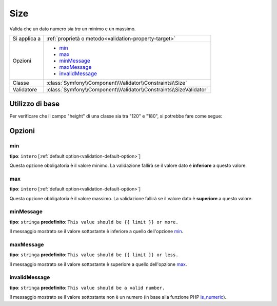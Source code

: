 Size
====

Valida che un dato numero sia *tra* un minimo e un massimo.

+----------------+--------------------------------------------------------------------+
| Si applica a   | :ref:`proprietà o metodo<validation-property-target>`              |
+----------------+--------------------------------------------------------------------+
| Opzioni        | - `min`_                                                           |
|                | - `max`_                                                           |
|                | - `minMessage`_                                                    |
|                | - `maxMessage`_                                                    |
|                | - `invalidMessage`_                                                |
+----------------+--------------------------------------------------------------------+
| Classe         | :class:`Symfony\\Component\\Validator\\Constraints\\Size`          |
+----------------+--------------------------------------------------------------------+
| Validatore     | :class:`Symfony\\Component\\Validator\\Constraints\\SizeValidator` |
+----------------+--------------------------------------------------------------------+

Utilizzo di base
----------------

Per verificare che il campo "height" di una classe sia tra "120" e "180", si potrebbe
fare come segue:

.. configuration-block::

    .. code-block:: yaml

        # src/Acme/EventBundle/Resources/config/validation.yml
        Acme\EventBundle\Entity\Participant:
            properties:
                height:
                    - Size:
                        min: 120
                        max: 180
                        minMessage: Devi essere alto almeno 120cm per entrare
                        maxMessage: Non puoi essere più alto di 180cm per entrare

    .. code-block:: php-annotations

        // src/Acme/EventBundle/Entity/Participant.php
        use Symfony\Component\Validator\Constraints as Assert;

        class Participant
        {
            /**
             * @Assert\Size(
             *      min = "120",
             *      max = "180",
             *      minMessage = "Devi essere alto almeno 120cm per entrare",
             *      maxMessage = "Non puoi essere più alto di 180cm per entrare"
             * )
             */
             protected $height;
        }

Opzioni
-------

min
~~~

**tipo**: ``intero`` [:ref:`default option<validation-default-option>`]

Questa opzione obbligatoria è il valore minimo. La validazione fallirà se il
valore dato è **inferiore** a questo valore.

max
~~~

**tipo**: ``intero`` [:ref:`default option<validation-default-option>`]

Questa opzione obbligatoria è il valore massimo. La validazione fallirà se il
valore dato è **superiore** a questo valore.

minMessage
~~~~~~~~~~

**tipo**: ``stringa`` **predefinito**: ``This value should be {{ limit }} or more.``

Il messaggio mostrato se il valore sottostante è inferiore a quello dell'opzione
`min`_.

maxMessage
~~~~~~~~~~

**tipo**: ``stringa`` **predefinito**: ``This value should be {{ limit }} or less.``

Il messaggio mostrato se il valore sottostante è superiore a quello dell'opzione
`max`_.

invalidMessage
~~~~~~~~~~~~~~

**tipo**: ``stringa`` **predefinito**: ``This value should be a valid number.``

Il messaggio mostrato se il valore sottostante non è un numero (in base
alla funzione PHP `is_numeric`_).

.. _`is_numeric`: http://www.php.net/manual/en/function.is-numeric.php